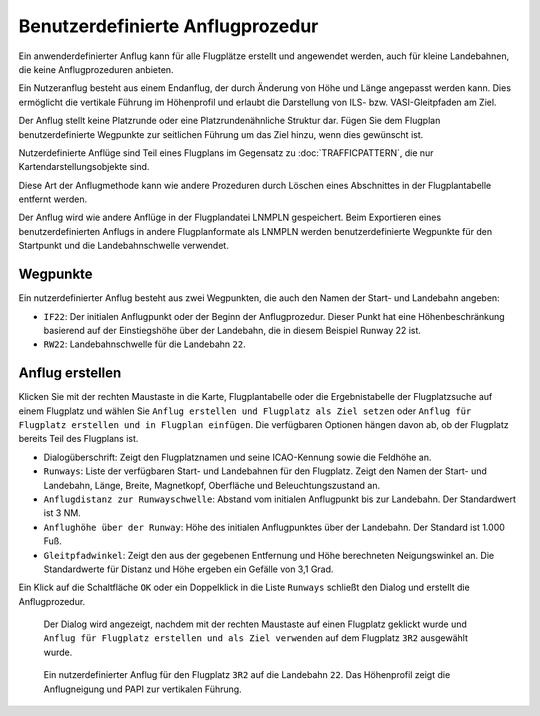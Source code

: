 Benutzerdefinierte Anflugprozedur
------------------------------------

Ein anwenderdefinierter Anflug kann für alle Flugplätze erstellt und
angewendet werden, auch für kleine Landebahnen, die keine
Anflugprozeduren anbieten.

Ein Nutzeranflug besteht aus einem Endanflug, der durch Änderung
von Höhe und Länge angepasst werden kann. Dies ermöglicht die vertikale
Führung im Höhenprofil und erlaubt die Darstellung von ILS- bzw.
VASI-Gleitpfaden am Ziel.

Der Anflug stellt keine Platzrunde oder eine
Platzrundenähnliche Struktur dar. Fügen Sie dem Flugplan benutzerdefinierte
Wegpunkte zur seitlichen Führung um das Ziel hinzu, wenn dies gewünscht ist.

Nutzerdefinierte Anflüge sind Teil eines Flugplans im Gegensatz zu
:doc:`TRAFFICPATTERN`, die nur Kartendarstellungsobjekte sind.

Diese Art der Anflugmethode kann wie andere Prozeduren durch Löschen
eines Abschnittes in der Flugplantabelle entfernt werden.

Der Anflug wird wie andere Anflüge in der Flugplandatei LNMPLN gespeichert.
Beim Exportieren eines benutzerdefinierten Anflugs in andere Flugplanformate als LNMPLN
werden benutzerdefinierte Wegpunkte für den Startpunkt und die Landebahnschwelle verwendet.

Wegpunkte
~~~~~~~~~

Ein nutzerdefinierter Anflug besteht aus zwei
Wegpunkten, die auch den Namen der Start- und Landebahn angeben:

-  ``IF22``: Der initialen Anflugpunkt oder der Beginn der
   Anflugprozedur. Dieser Punkt hat eine Höhenbeschränkung basierend
   auf der Einstiegshöhe über der Landebahn, die in diesem
   Beispiel Runway 22 ist.
-  ``RW22``: Landebahnschwelle für die Landebahn ``22``.

Anflug erstellen
~~~~~~~~~~~~~~~~~~~~~~~

Klicken Sie mit der rechten Maustaste in die Karte, Flugplantabelle
oder die Ergebnistabelle der Flugplatzsuche auf einem Flugplatz und wählen Sie
``Anflug erstellen und Flugplatz als Ziel setzen`` oder
``Anflug für Flugplatz erstellen und in Flugplan einfügen``. Die
verfügbaren Optionen hängen davon ab, ob der Flugplatz bereits Teil des
Flugplans ist.

-  Dialogüberschrift: Zeigt den Flugplatznamen und seine ICAO-Kennung sowie
   die Feldhöhe an.
-  ``Runways``: Liste der verfügbaren Start- und Landebahnen für den
   Flugplatz. Zeigt den Namen der Start- und Landebahn, Länge, Breite,
   Magnetkopf, Oberfläche und Beleuchtungszustand an.
-  ``Anflugdistanz zur Runwayschwelle``: Abstand
   vom initialen Anflugpunkt bis zur Landebahn. Der
   Standardwert ist 3 NM.
-  ``Anflughöhe über der Runway``: Höhe des
   initialen Anflugpunktes über der Landebahn. Der Standard
   ist 1.000 Fuß.
-  ``Gleitpfadwinkel``: Zeigt den aus der gegebenen Entfernung und Höhe
   berechneten Neigungswinkel an. Die Standardwerte für Distanz und Höhe
   ergeben ein Gefälle von 3,1 Grad.

Ein Klick auf die Schaltfläche ``OK`` oder ein Doppelklick in die Liste
``Runways`` schließt den Dialog und erstellt die Anflugprozedur.

.. figure:: ../images/proc_custom.jpg

    Der Dialog wird angezeigt, nachdem mit der rechten
    Maustaste auf einen Flugplatz geklickt wurde und
    ``Anflug für Flugplatz erstellen und als Ziel verwenden`` auf dem
    Flugplatz ``3R2`` ausgewählt wurde.

.. figure:: ../images/proc_custom_map.jpg

      Ein nutzerdefinierter Anflug
      für den Flugplatz ``3R2`` auf die Landebahn ``22``. Das
      Höhenprofil zeigt die Anflugneigung und PAPI zur vertikalen Führung.

